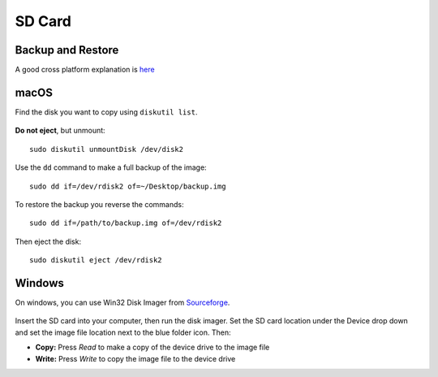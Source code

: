 
SD Card
=======

.. figure:: pics/sd.jpg
	:width: 200px
	:align: center

Backup and Restore
--------------------

A good cross platform explanation is `here <https://thepihut.com/blogs/raspberry-pi-tutorials/17789160-backing-up-and-restoring-your-raspberry-pis-sd-card>`_

macOS
------------

Find the disk you want to copy using ``diskutil list``.

.. figure:: pics/diskutil.png
	:width: 300px
	:align: center

**Do not eject**, but unmount::

	sudo diskutil unmountDisk /dev/disk2

Use the ``dd`` command to make a full backup of the image::

    sudo dd if=/dev/rdisk2 of=~/Desktop/backup.img

To restore the backup you reverse the commands::

    sudo dd if=/path/to/backup.img of=/dev/rdisk2

Then eject the disk::

	sudo diskutil eject /dev/rdisk2

Windows
--------------

On windows, you can use Win32 Disk Imager from `Sourceforge <https://sourceforge.net/projects/win32diskimager/files/latest/download>`_.

.. figure:: pics/win32-disk-imager.png
	:width: 300px
	:align: center

Insert the SD card into your computer, then run the disk imager. Set the SD card location under the Device drop down and set the image file location next to the blue folder icon. Then: 

- **Copy:** Press *Read* to make a copy of the device drive to the image file
- **Write:** Press *Write* to copy the image file to the device drive
